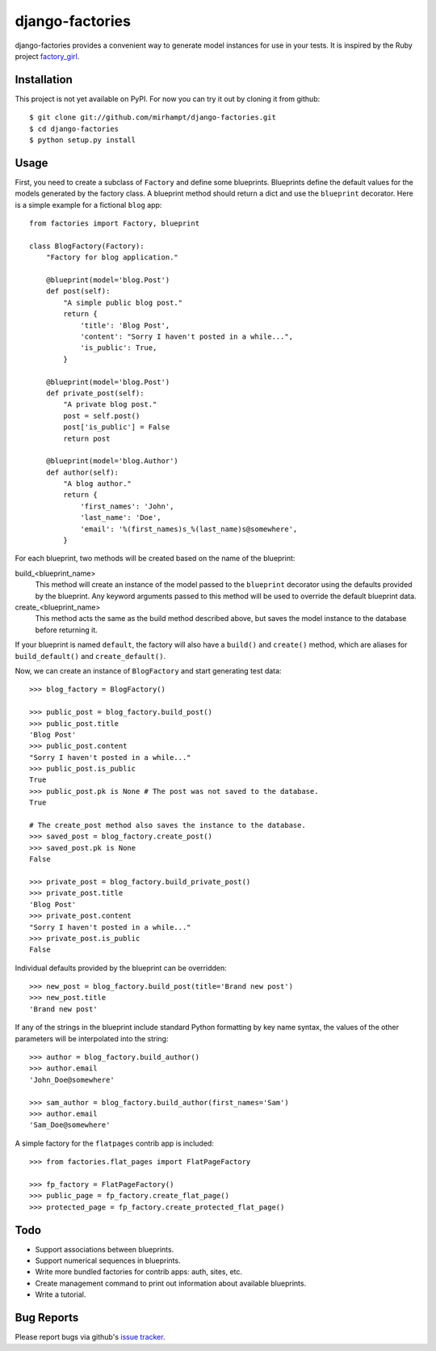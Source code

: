 ================
django-factories
================

django-factories provides a convenient way to generate model instances for use
in your tests.  It is inspired by the Ruby project factory_girl_.

.. _factory_girl: http://github.com/thoughtbot/factory_girl

Installation
------------

This project is not yet available on PyPI.  For now you can try it out by
cloning it from github::

    $ git clone git://github.com/mirhampt/django-factories.git
    $ cd django-factories
    $ python setup.py install

Usage
-----

First, you need to create a subclass of ``Factory`` and define some blueprints.
Blueprints define the default values for the models generated by the factory
class.  A blueprint method should return a dict and use the ``blueprint``
decorator.  Here is a simple example for a fictional ``blog`` app::

    from factories import Factory, blueprint

    class BlogFactory(Factory):
        "Factory for blog application."

        @blueprint(model='blog.Post')
        def post(self):
            "A simple public blog post."
            return {
                'title': 'Blog Post',
                'content': "Sorry I haven't posted in a while...",
                'is_public': True,
            }

        @blueprint(model='blog.Post')
        def private_post(self):
            "A private blog post."
            post = self.post()
            post['is_public'] = False
            return post

        @blueprint(model='blog.Author')
        def author(self):
            "A blog author."
            return {
                'first_names': 'John',
                'last_name': 'Doe',
                'email': '%(first_names)s_%(last_name)s@somewhere',
            }

For each blueprint, two methods will be created based on the name of the
blueprint:

build_<blueprint_name>
    This method will create an instance of the model passed to the
    ``blueprint`` decorator using the defaults provided by the blueprint.  Any
    keyword arguments passed to this method will be used to override the
    default blueprint data.

create_<blueprint_name>
    This method acts the same as the build method described above, but saves
    the model instance to the database before returning it.

If your blueprint is named ``default``, the factory will also have a
``build()`` and ``create()`` method, which are aliases for
``build_default()`` and ``create_default()``.


Now, we can create an instance of ``BlogFactory`` and start generating test
data::

    >>> blog_factory = BlogFactory()

    >>> public_post = blog_factory.build_post()
    >>> public_post.title
    'Blog Post'
    >>> public_post.content
    "Sorry I haven't posted in a while..."
    >>> public_post.is_public
    True
    >>> public_post.pk is None # The post was not saved to the database.
    True

    # The create_post method also saves the instance to the database.
    >>> saved_post = blog_factory.create_post()
    >>> saved_post.pk is None
    False

    >>> private_post = blog_factory.build_private_post()
    >>> private_post.title
    'Blog Post'
    >>> private_post.content
    "Sorry I haven't posted in a while..."
    >>> private_post.is_public
    False

Individual defaults provided by the blueprint can be overridden::

    >>> new_post = blog_factory.build_post(title='Brand new post')
    >>> new_post.title
    'Brand new post'

If any of the strings in the blueprint include standard Python formatting by
key name syntax, the values of the other parameters will be interpolated into
the string::

    >>> author = blog_factory.build_author()
    >>> author.email
    'John_Doe@somewhere'

    >>> sam_author = blog_factory.build_author(first_names='Sam')
    >>> author.email
    'Sam_Doe@somewhere'

A simple factory for the ``flatpages`` contrib app is included::

    >>> from factories.flat_pages import FlatPageFactory

    >>> fp_factory = FlatPageFactory()
    >>> public_page = fp_factory.create_flat_page()
    >>> protected_page = fp_factory.create_protected_flat_page()

Todo
----

- Support associations between blueprints.
- Support numerical sequences in blueprints.
- Write more bundled factories for contrib apps: auth, sites, etc.
- Create management command to print out information about available
  blueprints.
- Write a tutorial.

Bug Reports
-----------

Please report bugs via github's
`issue tracker <http://github.com/mirhampt/django-factories/issues>`_.
